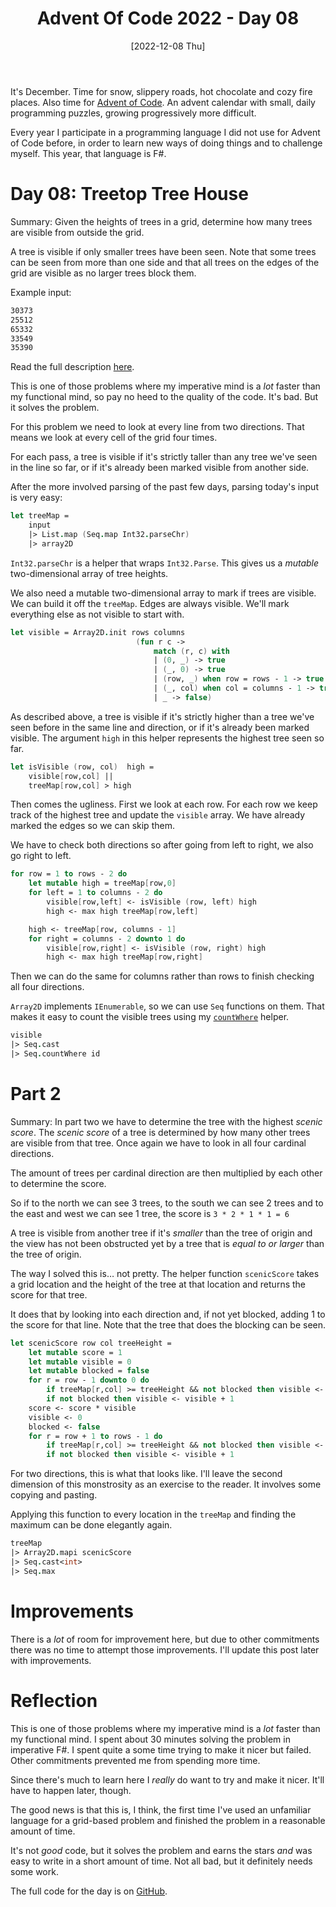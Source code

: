 #+title: Advent Of Code 2022 - Day 08
#+date: [2022-12-08 Thu]
#+filetags: fsharp advent-of-code

It's December. Time for snow, slippery roads, hot chocolate and cozy fire
places. Also time for [[https://adventofcode.com/2022][Advent of Code]]. An advent calendar with small, daily
programming puzzles, growing progressively more difficult.

Every year I participate in a programming language I did not use for Advent of
Code before, in order to learn new ways of doing things and to challenge
myself. This year, that language is F#.

* Day 08: Treetop Tree House
Summary: Given the heights of trees in a grid, determine how many trees are
visible from outside the grid.

A tree is visible if only smaller trees have been seen. Note that some trees can
be seen from more than one side and that all trees on the edges of the grid are
visible as no larger trees block them.

Example input:

#+begin_src txt
30373
25512
65332
33549
35390
#+end_src

Read the full description [[https://adventofcode.com/2022/day/8][here]].

This is one of those problems where my imperative mind is a /lot/ faster than my
functional mind, so pay no heed to the quality of the code. It's bad. But it
solves the problem.

For this problem we need to look at every line from two directions. That means
we look at every cell of the grid four times.

For each pass, a tree is visible if it's strictly taller than any tree we've
seen in the line so far, or if it's already been marked visible from another
side.

After the more involved parsing of the past few days, parsing today's input is
very easy:

#+begin_src fsharp
let treeMap =
    input
    |> List.map (Seq.map Int32.parseChr)
    |> array2D
#+end_src

~Int32.parseChr~ is a helper that wraps ~Int32.Parse~. This gives us a /mutable/
two-dimensional array of tree heights.

We also need a mutable two-dimensional array to mark if trees are visible. We
can build it off the ~treeMap~. Edges are always visible. We'll mark everything
else as not visible to start with.

#+begin_src fsharp
let visible = Array2D.init rows columns
                            (fun r c ->
                                match (r, c) with
                                | (0, _) -> true
                                | (_, 0) -> true
                                | (row, _) when row = rows - 1 -> true
                                | (_, col) when col = columns - 1 -> true
                                | _ -> false)
#+end_src

As described above, a tree is visible if it's strictly higher than a tree we've
seen before in the same line and direction, or if it's already been marked
visible. The argument ~high~ in this helper represents the highest tree seen so
far.

#+begin_src fsharp
let isVisible (row, col)  high =
    visible[row,col] || 
    treeMap[row,col] > high
#+end_src

Then comes the ugliness. First we look at each row. For each row we keep track
of the highest tree and update the ~visible~ array. We have already marked the
edges so we can skip them.

We have to check both directions so after going from left to right, we also go
right to left.

#+begin_src fsharp
for row = 1 to rows - 2 do
    let mutable high = treeMap[row,0]
    for left = 1 to columns - 2 do
        visible[row,left] <- isVisible (row, left) high
        high <- max high treeMap[row,left]

    high <- treeMap[row, columns - 1]
    for right = columns - 2 downto 1 do
        visible[row,right] <- isVisible (row, right) high
        high <- max high treeMap[row,right]
#+end_src

Then we can do the same for columns rather than rows to finish checking all four
directions.

~Array2D~ implements ~IEnumerable~, so we can use ~Seq~ functions on them. That
makes it easy to count the visible trees using my [[https://github.com/bvnierop/advent-of-code-fsharp/blob/main/src/AdventOfCode.Lib/Seq.fs][~countWhere~]] helper.

#+begin_src fsharp
visible
|> Seq.cast
|> Seq.countWhere id
#+end_src

* Part 2
Summary: In part two we have to determine the tree with the highest /scenic
score/. The /scenic score/ of a tree is determined by how many other trees are
visible from that tree. Once again we have to look in all four cardinal
directions.

The amount of trees per cardinal direction are then multiplied by each other to
determine the score.

So if to the north we can see 3 trees, to the south we can see 2 trees and to the
east and west we can see 1 tree, the score is ~3 * 2 * 1 * 1 = 6~

A tree is visible from another tree if it's /smaller/ than the tree of origin and
the view has not been obstructed yet by a tree that is /equal to or larger/ than
the tree of origin.

The way I solved this is... not pretty. The helper function ~scenicScore~ takes
a grid location and the height of the tree at that location and returns the
score for that tree.

It does that by looking into each direction and, if not yet blocked, adding 1 to
the score for that line. Note that the tree that does the blocking can be seen.

#+begin_src fsharp
let scenicScore row col treeHeight =
    let mutable score = 1
    let mutable visible = 0
    let mutable blocked = false
    for r = row - 1 downto 0 do
        if treeMap[r,col] >= treeHeight && not blocked then visible <- visible + 1; blocked <- true
        if not blocked then visible <- visible + 1
    score <- score * visible
    visible <- 0
    blocked <- false
    for r = row + 1 to rows - 1 do
        if treeMap[r,col] >= treeHeight && not blocked then visible <- visible + 1; blocked <- true
        if not blocked then visible <- visible + 1
#+end_src

For two directions, this is what that looks like. I'll leave the second
dimension of this monstrosity as an exercise to the reader. It involves some
copying and pasting.

Applying this function to every location in the ~treeMap~ and finding the
maximum can be done elegantly again.

#+begin_src fsharp
treeMap
|> Array2D.mapi scenicScore
|> Seq.cast<int>
|> Seq.max
#+end_src

* Improvements
There is a /lot/ of room for improvement here, but due to other commitments
there was no time to attempt those improvements. I'll update this post later
with improvements.

* Reflection
This is one of those problems where my imperative mind is a /lot/ faster than my
functional mind. I spent about 30 minutes solving the problem in imperative
F#. I spent quite a some time trying to make it nicer but failed. Other
commitments prevented me from spending more time.

Since there's much to learn here I /really/ do want to try and make it
nicer. It'll have to happen later, though.

The good news is that this is, I think, the first time I've used an unfamiliar
language for a grid-based problem and finished the problem in a reasonable
amount of time.

It's not /good/ code, but it solves the problem and earns the stars /and/ was
easy to write in a short amount of time. Not all bad, but it definitely needs
some work.

The full code for the day is on [[https://github.com/bvnierop/advent-of-code-fsharp/blob/main/src/AdventOfCode.Solutions/2022/Day08.fs][GitHub]].
